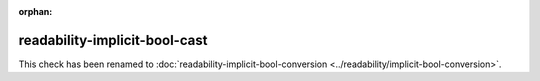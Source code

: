 :orphan:

.. title:: clang-tidy - readability-implicit-bool-cast
.. meta::
   :http-equiv=refresh: 5;URL=../readability/implicit-bool-conversion.html

readability-implicit-bool-cast
==============================

This check has been renamed to :doc:`readability-implicit-bool-conversion
<../readability/implicit-bool-conversion>`.
